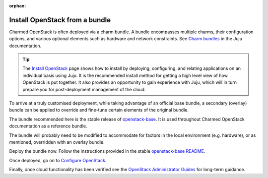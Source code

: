 :orphan:

===============================
Install OpenStack from a bundle
===============================

Charmed OpenStack is often deployed via a charm bundle. A bundle encompasses
multiple charms, their configuration options, and various optional elements
such as hardware and network constraints. See `Charm bundles`_ in the Juju
documentation.

.. tip::

   The `Install OpenStack`_ page shows how to install by deploying,
   configuring, and relating applications on an individual basis using Juju. It
   is the recommended install method for getting a high level view of how
   OpenStack is put together. It also provides an opportunity to gain
   experience with Juju, which will in turn prepare you for post-deployment
   management of the cloud.

To arrive at a truly customised deployment, while taking advantage of an
official base bundle, a secondary (overlay) bundle can be applied to override
and fine-tune certain elements of the original bundle.

The bundle recommended here is the stable release of `openstack-base`_. It is
used throughout Charmed OpenStack documentation as a reference bundle.

The bundle will probably need to be modified to accommodate for factors in the
local environment (e.g. hardware), or as mentioned, overridden with an overlay
bundle.

Deploy the bundle now. Follow the instructions provided in the stable
`openstack-base README`_.

Once deployed, go on to `Configure OpenStack`_.

Finally, once cloud functionality has been verified see the `OpenStack
Administrator Guides`_ for long-term guidance.

.. LINKS
.. _Install OpenStack: install-openstack
.. _Configure OpenStack: configure-openstack.html
.. _Charm bundles: https://juju.is/docs/sdk/bundles
.. _MAAS: https://maas.io
.. _openstack-base: https://github.com/openstack-charmers/openstack-bundles/tree/master/stable/openstack-base
.. _openstack-base README: https://github.com/openstack-charmers/openstack-bundles/blob/master/stable/openstack-base/README.md
.. _OpenStack Administrator Guides: http://docs.openstack.org/admin

